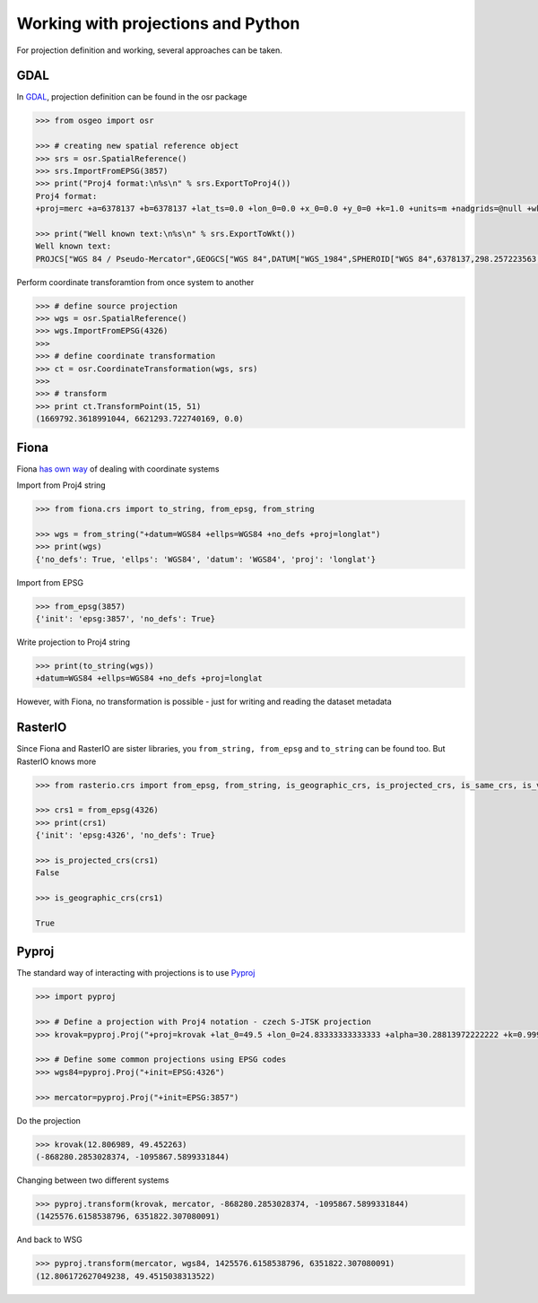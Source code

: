 Working with projections and Python
===================================

For projection definition and working, several approaches can be taken.

GDAL
----

In `GDAL <http://gdal.org>`__, projection definition can be found in the
osr package

.. code:: python

    >>> from osgeo import osr

    >>> # creating new spatial reference object
    >>> srs = osr.SpatialReference()
    >>> srs.ImportFromEPSG(3857)
    >>> print("Proj4 format:\n%s\n" % srs.ExportToProj4())
    Proj4 format:
    +proj=merc +a=6378137 +b=6378137 +lat_ts=0.0 +lon_0=0.0 +x_0=0.0 +y_0=0 +k=1.0 +units=m +nadgrids=@null +wktext  +no_defs

    >>> print("Well known text:\n%s\n" % srs.ExportToWkt())
    Well known text:
    PROJCS["WGS 84 / Pseudo-Mercator",GEOGCS["WGS 84",DATUM["WGS_1984",SPHEROID["WGS 84",6378137,298.257223563,AUTHORITY["EPSG","7030"]],AUTHORITY["EPSG","6326"]],PRIMEM["Greenwich",0,AUTHORITY["EPSG","8901"]],UNIT["degree",0.0174532925199433,AUTHORITY["EPSG","9122"]],AUTHORITY["EPSG","4326"]],PROJECTION["Mercator_1SP"],PARAMETER["central_meridian",0],PARAMETER["scale_factor",1],PARAMETER["false_easting",0],PARAMETER["false_northing",0],UNIT["metre",1,AUTHORITY["EPSG","9001"]],AXIS["X",EAST],AXIS["Y",NORTH],EXTENSION["PROJ4","+proj=merc +a=6378137 +b=6378137 +lat_ts=0.0 +lon_0=0.0 +x_0=0.0 +y_0=0 +k=1.0 +units=m +nadgrids=@null +wktext  +no_defs"],AUTHORITY["EPSG","3857"]]



Perform coordinate transforamtion from once system to another

.. code:: python

    >>> # define source projection 
    >>> wgs = osr.SpatialReference()
    >>> wgs.ImportFromEPSG(4326)
    >>>
    >>> # define coordinate transformation
    >>> ct = osr.CoordinateTransformation(wgs, srs)
    >>>
    >>> # transform
    >>> print ct.TransformPoint(15, 51)
    (1669792.3618991044, 6621293.722740169, 0.0)


Fiona
-----

Fiona `has own
way <http://toblerity.org/fiona/manual.html#format-drivers-crs-bounds-and-schema>`__
of dealing with coordinate systems

Import from Proj4 string

.. code:: python

    >>> from fiona.crs import to_string, from_epsg, from_string

    >>> wgs = from_string("+datum=WGS84 +ellps=WGS84 +no_defs +proj=longlat")
    >>> print(wgs)
    {'no_defs': True, 'ellps': 'WGS84', 'datum': 'WGS84', 'proj': 'longlat'}


Import from EPSG

.. code:: python

    >>> from_epsg(3857)
    {'init': 'epsg:3857', 'no_defs': True}

Write projection to Proj4 string

.. code:: python

    >>> print(to_string(wgs))
    +datum=WGS84 +ellps=WGS84 +no_defs +proj=longlat


However, with Fiona, no transformation is possible - just for writing
and reading the dataset metadata

RasterIO
--------

Since Fiona and RasterIO are sister libraries, you
``from_string, from_epsg`` and ``to_string`` can be found too. But
RasterIO knows more

.. code:: python

    >>> from rasterio.crs import from_epsg, from_string, is_geographic_crs, is_projected_crs, is_same_crs, is_valid_crs

    >>> crs1 = from_epsg(4326)
    >>> print(crs1)
    {'init': 'epsg:4326', 'no_defs': True}

    >>> is_projected_crs(crs1)
    False

    >>> is_geographic_crs(crs1)

    True


Pyproj
------

The standard way of interacting with projections is to use
`Pyproj <https://github.com/jswhit/pyproj>`__

.. code:: python

    >>> import pyproj

    >>> # Define a projection with Proj4 notation - czech S-JTSK projection
    >>> krovak=pyproj.Proj("+proj=krovak +lat_0=49.5 +lon_0=24.83333333333333 +alpha=30.28813972222222 +k=0.9999 +x_0=0 +y_0=0 +ellps=bessel +pm=greenwich +units=m +no_defs +towgs84=570.8,85.7,462.8,4.998,1.587,5.261,3.56")

    >>> # Define some common projections using EPSG codes
    >>> wgs84=pyproj.Proj("+init=EPSG:4326")

    >>> mercator=pyproj.Proj("+init=EPSG:3857")

Do the projection

.. code:: python

    >>> krovak(12.806989, 49.452263)
    (-868280.2853028374, -1095867.5899331844)


Changing between two different systems

.. code:: python

    >>> pyproj.transform(krovak, mercator, -868280.2853028374, -1095867.5899331844)
    (1425576.6158538796, 6351822.307080091)


And back to WSG

.. code:: python

    >>> pyproj.transform(mercator, wgs84, 1425576.6158538796, 6351822.307080091)
    (12.806172627049238, 49.4515038313522)
